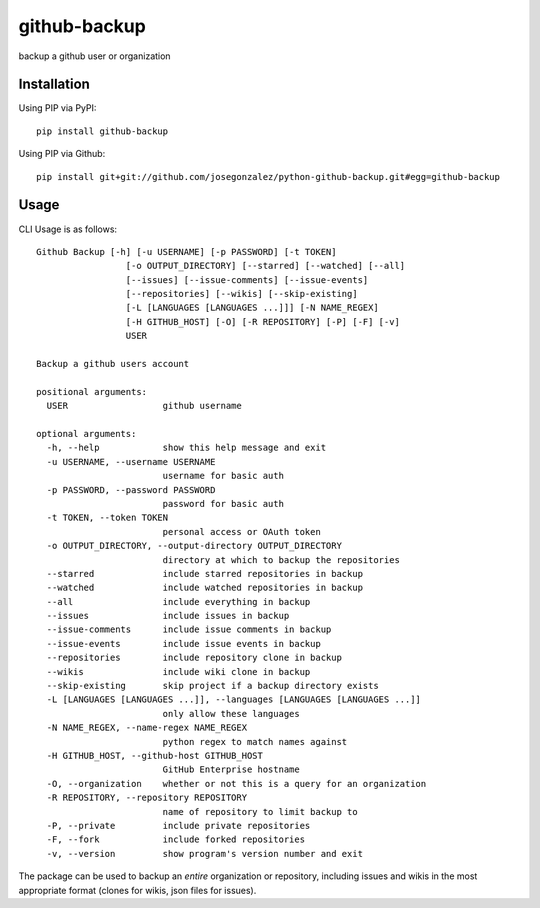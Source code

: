 =============
github-backup
=============

backup a github user or organization

Installation
============

Using PIP via PyPI::

    pip install github-backup

Using PIP via Github::

    pip install git+git://github.com/josegonzalez/python-github-backup.git#egg=github-backup

Usage
=====

CLI Usage is as follows::

    Github Backup [-h] [-u USERNAME] [-p PASSWORD] [-t TOKEN]
                     [-o OUTPUT_DIRECTORY] [--starred] [--watched] [--all]
                     [--issues] [--issue-comments] [--issue-events]
                     [--repositories] [--wikis] [--skip-existing]
                     [-L [LANGUAGES [LANGUAGES ...]]] [-N NAME_REGEX]
                     [-H GITHUB_HOST] [-O] [-R REPOSITORY] [-P] [-F] [-v]
                     USER

    Backup a github users account

    positional arguments:
      USER                  github username

    optional arguments:
      -h, --help            show this help message and exit
      -u USERNAME, --username USERNAME
                            username for basic auth
      -p PASSWORD, --password PASSWORD
                            password for basic auth
      -t TOKEN, --token TOKEN
                            personal access or OAuth token
      -o OUTPUT_DIRECTORY, --output-directory OUTPUT_DIRECTORY
                            directory at which to backup the repositories
      --starred             include starred repositories in backup
      --watched             include watched repositories in backup
      --all                 include everything in backup
      --issues              include issues in backup
      --issue-comments      include issue comments in backup
      --issue-events        include issue events in backup
      --repositories        include repository clone in backup
      --wikis               include wiki clone in backup
      --skip-existing       skip project if a backup directory exists
      -L [LANGUAGES [LANGUAGES ...]], --languages [LANGUAGES [LANGUAGES ...]]
                            only allow these languages
      -N NAME_REGEX, --name-regex NAME_REGEX
                            python regex to match names against
      -H GITHUB_HOST, --github-host GITHUB_HOST
                            GitHub Enterprise hostname
      -O, --organization    whether or not this is a query for an organization
      -R REPOSITORY, --repository REPOSITORY
                            name of repository to limit backup to
      -P, --private         include private repositories
      -F, --fork            include forked repositories
      -v, --version         show program's version number and exit

The package can be used to backup an *entire* organization or repository, including issues and wikis in the most appropriate format (clones for wikis, json files for issues).
